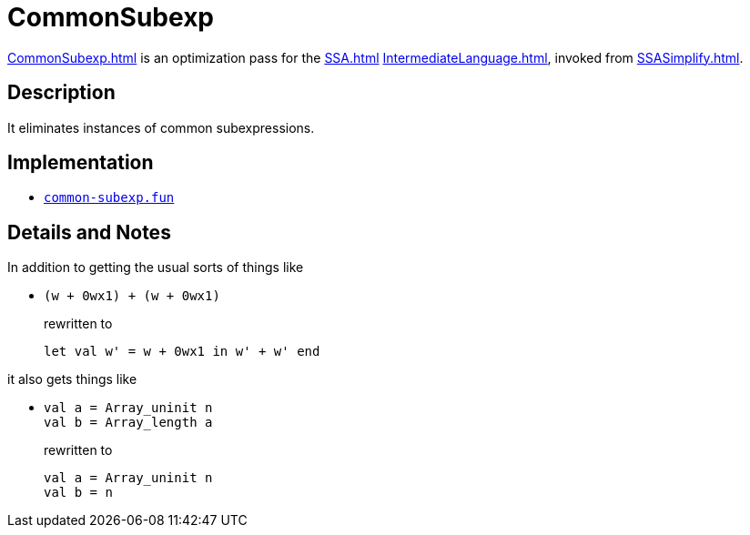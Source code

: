 = CommonSubexp

<<CommonSubexp#>> is an optimization pass for the <<SSA#>>
<<IntermediateLanguage#>>, invoked from <<SSASimplify#>>.

== Description

It eliminates instances of common subexpressions.

== Implementation

* https://github.com/MLton/mlton/blob/master/mlton/ssa/common-subexp.fun[`common-subexp.fun`]

== Details and Notes

In addition to getting the usual sorts of things like

* {empty}
+
----
(w + 0wx1) + (w + 0wx1)
----
+
rewritten to
+
----
let val w' = w + 0wx1 in w' + w' end
----

it also gets things like

* {empty}
+
----
val a = Array_uninit n
val b = Array_length a
----
+
rewritten to
+
----
val a = Array_uninit n
val b = n
----
